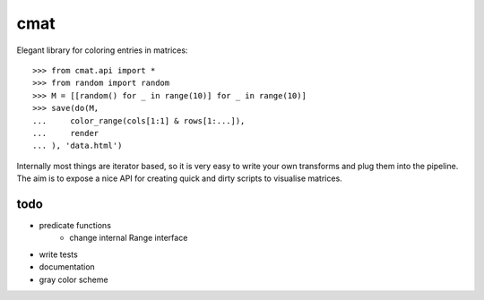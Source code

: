 cmat
====

Elegant library for coloring entries in matrices::

    >>> from cmat.api import *
    >>> from random import random
    >>> M = [[random() for _ in range(10)] for _ in range(10)]
    >>> save(do(M,
    ...     color_range(cols[1:1] & rows[1:...]),
    ...     render
    ... ), 'data.html')

Internally most things are iterator based, so it is very easy to write
your own transforms and plug them into the pipeline. The aim is to
expose a nice API for creating quick and dirty scripts to visualise
matrices.

todo
----

- predicate functions
   - change internal Range interface
- write tests
- documentation
- gray color scheme
